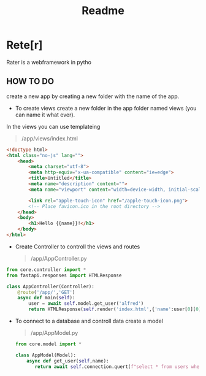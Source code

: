 #+title: Readme

* Rete[r]
Rater is a webframework in pytho

** HOW TO DO

create a new app by creating a new folder with the name of the app.

- To create views create a new folder in the app folder named views (you can name it what ever).
In the views you can use templateing
#+begin_quote
/app/views/index.html
#+end_quote
#+begin_src html
<!doctype html>
<html class="no-js" lang="">
    <head>
        <meta charset="utf-8">
        <meta http-equiv="x-ua-compatible" content="ie=edge">
        <title>Untitled</title>
        <meta name="description" content="">
        <meta name="viewport" content="width=device-width, initial-scale=1">

        <link rel="apple-touch-icon" href="/apple-touch-icon.png">
        <!-- Place favicon.ico in the root directory -->
    </head>
    <body>
		<h1>Hello {{name}}!</h1>
    </body>
</html>

#+end_src

- Create Controller to controll the views and routes
 #+begin_quote
/app/AppController.py
 #+end_quote
#+begin_src python
from core.controller import *
from fastapi.responses import HTMLResponse

class AppController(Controller):
    @route('/app/','GET')
    async def main(self):
        user = await self.model.get_user('alfred')
        return HTMLResponse(self.render('index.html',{'name':user[0][0]}))

#+end_src

- To connect to a database and controll data create a model
 #+begin_quote
/app/AppModel.py
 #+end_quote
  #+begin_src python
from core.model import *

class AppModel(Model):
    async def get_user(self,name):
       return await self.connection.quert(f"select * from users where name='{name}'")

  #+end_src
